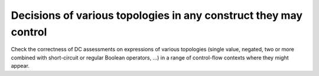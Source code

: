 Decisions of various topologies in any construct they may control
=================================================================

Check the correctness of DC assessments on expressions of various topologies
(single value, negated, two or more combined with short-circuit or regular
Boolean operators, ...)  in a range of control-flow contexts where they might
appear.

.. qmlink:: TCIndexImporter

   *


